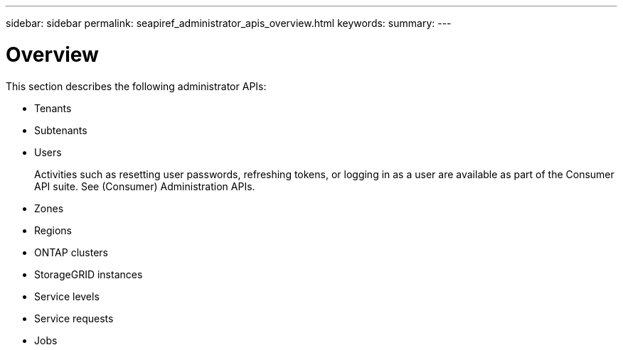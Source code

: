 ---
sidebar: sidebar
permalink: seapiref_administrator_apis_overview.html
keywords:
summary:
---

= Overview
:hardbreaks:
:nofooter:
:icons: font
:linkattrs:
:imagesdir: ./media/

//
// This file was created with NDAC Version 2.0 (August 17, 2020)
//
// 2020-10-19 09:25:10.075614
//

[.lead]
This section describes the following administrator APIs:

* Tenants
* Subtenants
* Users
+
Activities such as resetting user passwords, refreshing tokens, or logging in as a user are available as part of the Consumer API suite. See (Consumer) Administration APIs.

* Zones
* Regions
* ONTAP clusters
* StorageGRID instances
* Service levels
* Service requests
* Jobs


